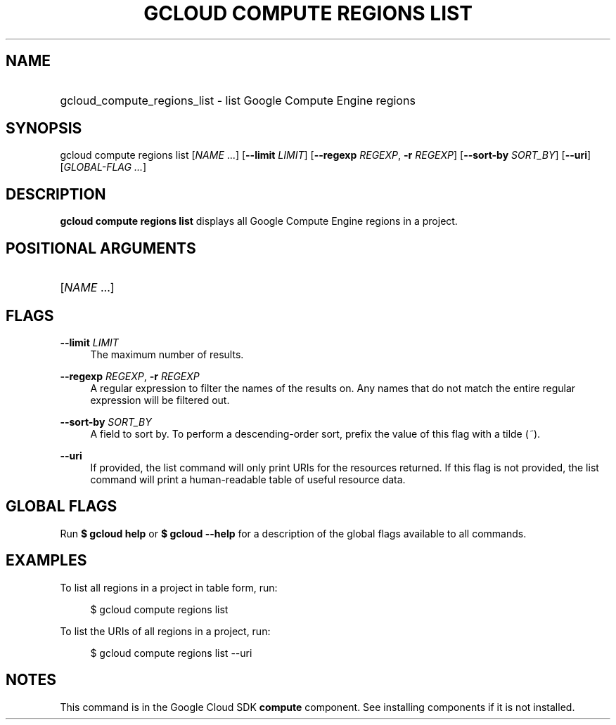 .TH "GCLOUD COMPUTE REGIONS LIST" "1" "" "" ""
.ie \n(.g .ds Aq \(aq
.el       .ds Aq '
.nh
.ad l
.SH "NAME"
.HP
gcloud_compute_regions_list \- list Google Compute Engine regions
.SH "SYNOPSIS"
.sp
gcloud compute regions list [\fINAME\fR \&...] [\fB\-\-limit\fR \fILIMIT\fR] [\fB\-\-regexp\fR \fIREGEXP\fR, \fB\-r\fR \fIREGEXP\fR] [\fB\-\-sort\-by\fR \fISORT_BY\fR] [\fB\-\-uri\fR] [\fIGLOBAL\-FLAG \&...\fR]
.SH "DESCRIPTION"
.sp
\fBgcloud compute regions list\fR displays all Google Compute Engine regions in a project\&.
.SH "POSITIONAL ARGUMENTS"
.HP
[\fINAME\fR \&...]
.RE
.SH "FLAGS"
.PP
\fB\-\-limit\fR \fILIMIT\fR
.RS 4
The maximum number of results\&.
.RE
.PP
\fB\-\-regexp\fR \fIREGEXP\fR, \fB\-r\fR \fIREGEXP\fR
.RS 4
A regular expression to filter the names of the results on\&. Any names that do not match the entire regular expression will be filtered out\&.
.RE
.PP
\fB\-\-sort\-by\fR \fISORT_BY\fR
.RS 4
A field to sort by\&. To perform a descending\-order sort, prefix the value of this flag with a tilde (\fI~\fR)\&.
.RE
.PP
\fB\-\-uri\fR
.RS 4
If provided, the list command will only print URIs for the resources returned\&. If this flag is not provided, the list command will print a human\-readable table of useful resource data\&.
.RE
.SH "GLOBAL FLAGS"
.sp
Run \fB$ \fR\fBgcloud\fR\fB help\fR or \fB$ \fR\fBgcloud\fR\fB \-\-help\fR for a description of the global flags available to all commands\&.
.SH "EXAMPLES"
.sp
To list all regions in a project in table form, run:
.sp
.if n \{\
.RS 4
.\}
.nf
$ gcloud compute regions list
.fi
.if n \{\
.RE
.\}
.sp
To list the URIs of all regions in a project, run:
.sp
.if n \{\
.RS 4
.\}
.nf
$ gcloud compute regions list \-\-uri
.fi
.if n \{\
.RE
.\}
.SH "NOTES"
.sp
This command is in the Google Cloud SDK \fBcompute\fR component\&. See installing components if it is not installed\&.
